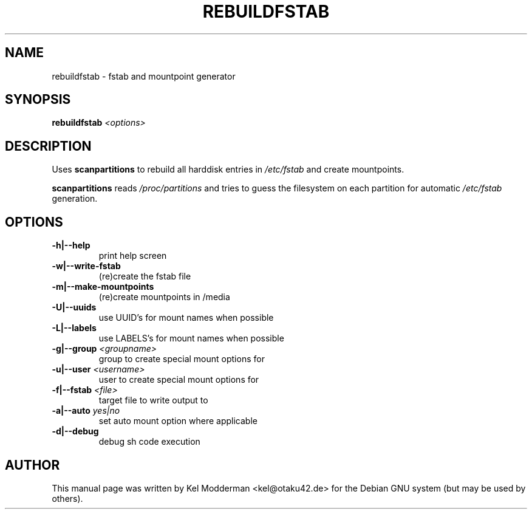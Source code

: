.TH REBUILDFSTAB "8" "March 2007" "" ""
.SH NAME
rebuildfstab \- fstab and mountpoint generator
.SH SYNOPSIS
\fBrebuildfstab\fR \fI<options>\fR
.SH DESCRIPTION
Uses \fBscanpartitions\fR to rebuild all harddisk entries in \fI/etc/fstab\fR
and create mountpoints.
.PP
\fBscanpartitions\fR reads \fI/proc/partitions\fR and tries to guess the
filesystem on each partition for automatic \fI/etc/fstab\fR generation.
.PP
.SH OPTIONS
.TP
\fB\-h|\-\-help\fR
print help screen
.TP
\fB\-w|\-\-write-fstab\fR
(re)create the fstab file
.TP
\fB\-m|\-\-make-mountpoints\fR
(re)create mountpoints in /media
.TP
\fB\-U|\-\-uuids\fR
use UUID's for mount names when possible
.TP
\fB\-L|\-\-labels\fR
use LABELS's for mount names when possible
.TP
\fB\-g|\-\-group\fR \fI<groupname>\fR
group to create special mount options for
.TP
\fB\-u|\-\-user\fR \fI<username>\fR
user to create special mount options for
.TP
\fB\-f|\-\-fstab\fR \fI<file>\fR
target file to write output to
.TP
\fB\-a|\-\-auto\fR \fIyes|no\fR
set auto mount option where applicable
.TP
\fB\-d|\-\-debug\fR
debug sh code execution
.PP
.SH AUTHOR
This manual page was written by Kel Modderman <kel@otaku42.de> for
the Debian GNU system (but may be used by others).
